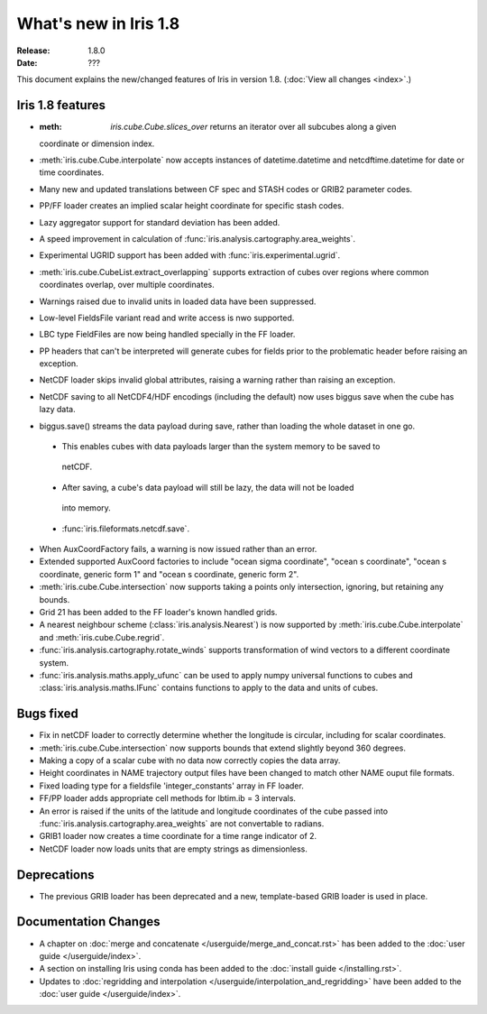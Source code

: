 What's new in Iris 1.8
**********************

:Release: 1.8.0
:Date: ???

This document explains the new/changed features of Iris in version 1.8.
(:doc:`View all changes <index>`.)

Iris 1.8 features
=================

* :meth: `iris.cube.Cube.slices_over` returns an iterator over all subcubes along a given
  coordinate or dimension index.
* :meth:`iris.cube.Cube.interpolate` now accepts instances of datetime.datetime and 
  netcdftime.datetime for date or time coordinates.
* Many new and updated translations between CF spec and STASH codes or GRIB2 parameter
  codes.
* PP/FF loader creates an implied scalar height coordinate for specific stash codes.
* Lazy aggregator support for standard deviation has been added.
* A speed improvement in calculation of :func:`iris.analysis.cartography.area_weights`.
* Experimental UGRID support has been added with :func:`iris.experimental.ugrid`.
* :meth:`iris.cube.CubeList.extract_overlapping` supports extraction of cubes over
  regions where common coordinates overlap, over multiple coordinates.
* Warnings raised due to invalid units in loaded data have been suppressed.
* Low-level FieldsFile variant read and write access is nwo supported.
* LBC type FieldFiles are now being handled specially in the FF loader.
* PP headers that can't be interpreted will generate cubes for fields prior to the
  problematic header before raising an exception.
* NetCDF loader skips invalid global attributes, raising a warning rather than raising an
  exception. 
* NetCDF saving to all NetCDF4/HDF encodings (including the default) now uses biggus save
  when the cube has lazy data.
* biggus.save() streams the data payload during save, rather than loading the whole
  dataset in one go.
 * This enables cubes with data payloads larger than the system memory to be saved to
  netCDF. 
 * After saving, a cube's data payload will still be lazy, the data will not be loaded
  into memory.
 * :func:`iris.fileformats.netcdf.save`.
* When AuxCoordFactory fails, a warning is now issued rather than an error.
* Extended supported AuxCoord factories to include "ocean sigma coordinate", "ocean s
  coordinate", "ocean s coordinate, generic form 1" and "ocean s coordinate, generic form 2".
* :meth:`iris.cube.Cube.intersection` now supports taking a points only intersection,
  ignoring, but retaining any bounds.
* Grid 21 has been added to the FF loader's known handled grids.
* A nearest neighbour scheme (:class:`iris.analysis.Nearest`) is now supported by
  :meth:`iris.cube.Cube.interpolate` and :meth:`iris.cube.Cube.regrid`. 
* :func:`iris.analysis.cartography.rotate_winds` supports transformation of wind vectors
  to a different coordinate system.
* :func:`iris.analysis.maths.apply_ufunc` can be used to apply numpy universal functions
  to cubes and :class:`iris.analysis.maths.IFunc` contains functions to apply to the data
  and units of cubes.

Bugs fixed
==========
* Fix in netCDF loader to correctly determine whether the longitude is circular,
  including for scalar coordinates.
* :meth:`iris.cube.Cube.intersection` now supports bounds that extend slightly beyond 360
  degrees.
* Making a copy of a scalar cube with no data now correctly copies the data array.
* Height coordinates in NAME trajectory output files have been changed to match other
  NAME ouput file formats.
* Fixed loading type for a fieldsfile 'integer_constants' array in FF loader.
* FF/PP loader adds appropriate cell methods for lbtim.ib = 3 intervals.
* An error is raised if the units of the latitude and longitude coordinates of the cube
  passed into :func:`iris.analysis.cartography.area_weights` are not convertable to radians.
* GRIB1 loader now creates a time coordinate for a time range indicator of 2.
* NetCDF loader now loads units that are empty strings as dimensionless.

Deprecations
============
* The previous GRIB loader has been deprecated and a new, template-based GRIB loader is
  used in place.

Documentation Changes
=====================
* A chapter on :doc:`merge and concatenate </userguide/merge_and_concat.rst>` has been
  added to the :doc:`user guide </userguide/index>`.
* A section on installing Iris using conda has been added to the :doc:`install guide
  </installing.rst>`.
* Updates to :doc:`regridding and interpolation </userguide/interpolation_and_regridding>`
  have been added to the :doc:`user guide </userguide/index>`.
